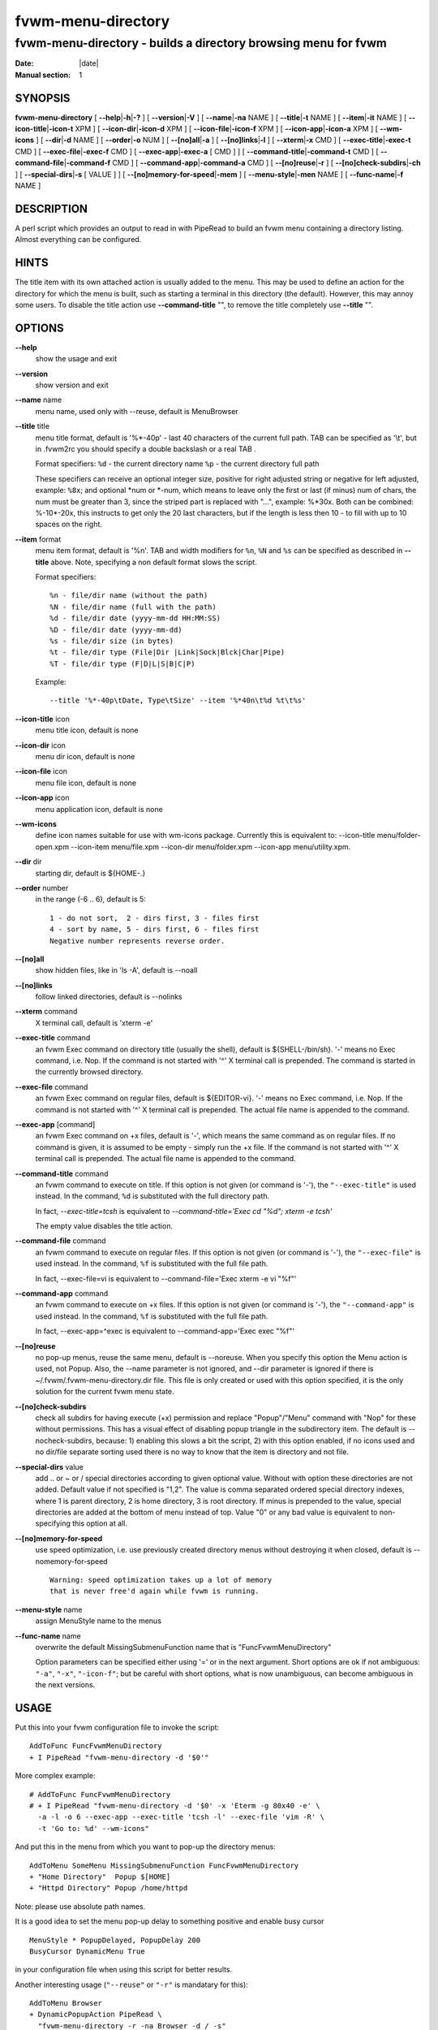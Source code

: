 ========================================================================
fvwm-menu-directory
========================================================================

------------------------------------------------------------------------
fvwm-menu-directory - builds a directory browsing menu for fvwm
------------------------------------------------------------------------

:Date: |date|
:Manual section: 1


SYNOPSIS
--------

**fvwm-menu-directory** [ **--help**\ \|\ **-h**\ \|\ **-?** ] [
**--version**\ \|\ **-V** ] [ **--name**\ \|\ **-na** NAME ] [
**--title**\ \|\ **-t** NAME ] [ **--item**\ \|\ **-it** NAME ] [
**--icon-title**\ \|\ **-icon-t** XPM ] [
**--icon-dir**\ \|\ **-icon-d** XPM ] [ **--icon-file**\ \|\ **-icon-f**
XPM ] [ **--icon-app**\ \|\ **-icon-a** XPM ] [ **--wm-icons** ] [
**--dir**\ \|\ **-d** NAME ] [ **--order**\ \|\ **-o** NUM ] [
**--[no]all**\ \|\ **-a** ] [ **--[no]links**\ \|\ **-l** ] [
**--xterm**\ \|\ **-x** CMD ] [ **--exec-title**\ \|\ **-exec-t** CMD ]
[ **--exec-file**\ \|\ **-exec-f** CMD ] [
**--exec-app**\ \|\ **-exec-a** [ CMD ] ] [
**--command-title**\ \|\ **-command-t** CMD ] [
**--command-file**\ \|\ **-command-f** CMD ] [
**--command-app**\ \|\ **-command-a** CMD ] [
**--[no]reuse**\ \|\ **-r** ] [ **--[no]check-subdirs**\ \|\ **-ch** ] [
**--special-dirs**\ \|\ **-s** [ VALUE ] ] [
**--[no]memory-for-speed**\ \|\ **-mem** ] [
**--menu-style**\ \|\ **-men** NAME ] [ **--func-name**\ \|\ **-f** NAME
]

DESCRIPTION
-----------

A perl script which provides an output to read in with PipeRead to build
an fvwm menu containing a directory listing. Almost everything can be
configured.

HINTS
-----

The title item with its own attached action is usually added to the
menu. This may be used to define an action for the directory for which
the menu is built, such as starting a terminal in this directory (the
default). However, this may annoy some users. To disable the title
action use **--command-title** "", to remove the title completely use
**--title** "".

OPTIONS
-------

**--help**
    show the usage and exit

**--version**
    show version and exit

**--name** name
    menu name, used only with --reuse, default is MenuBrowser

**--title** title
    menu title format, default is \'%\*-40p\' - last 40 characters of the
    current full path. TAB can be specified as \'\\t\', but in .fvwm2rc you
    should specify a double backslash or a real TAB .

    Format specifiers: ``%d`` - the current directory name ``%p`` - the
    current directory full path

    These specifiers can receive an optional integer size, positive for
    right adjusted string or negative for left adjusted, example: ``%8x``;
    and optional \*num or \*-num, which means to leave only the first or
    last (if minus) num of chars, the num must be greater than 3, since the
    striped part is replaced with "...", example: %\*30x. Both can be
    combined: %-10\*-20x, this instructs to get only the 20 last characters,
    but if the length is less then 10 - to fill with up to 10 spaces on the
    right.

**--item** format
    menu item format, default is \'%n\'. TAB and width modifiers for ``%n``,
    ``%N`` and ``%s`` can be specified as described in **--title** above.
    Note, specifying a non default format slows the script.

    Format specifiers:

    ::

        %n - file/dir name (without the path)
        %N - file/dir name (full with the path)
        %d - file/dir date (yyyy-mm-dd HH:MM:SS)
        %D - file/dir date (yyyy-mm-dd)
        %s - file/dir size (in bytes)
        %t - file/dir type (File|Dir |Link|Sock|Blck|Char|Pipe)
        %T - file/dir type (F|D|L|S|B|C|P)

    Example: 

    ::

        --title '%*-40p\tDate, Type\tSize' --item '%*40n\t%d %t\t%s'

**--icon-title** icon
    menu title icon, default is none

**--icon-dir** icon
    menu dir icon, default is none

**--icon-file** icon
    menu file icon, default is none

**--icon-app** icon
    menu application icon, default is none

**--wm-icons**
    define icon names suitable for use with wm-icons package. Currently this
    is equivalent to: --icon-title menu/folder-open.xpm --icon-item
    menu/file.xpm --icon-dir menu/folder.xpm --icon-app menu/utility.xpm.

**--dir** dir
    starting dir, default is ${HOME-.}

**--order** number
    in the range (-6 .. 6), default is 5:

    ::

        1 - do not sort,  2 - dirs first, 3 - files first
        4 - sort by name, 5 - dirs first, 6 - files first
        Negative number represents reverse order.

**--[no]all**
    show hidden files, like in \'ls -A\', default is --noall

**--[no]links**
    follow linked directories, default is --nolinks

**--xterm** command
    X terminal call, default is \'xterm -e\'

**--exec-title** command
    an fvwm Exec command on directory title (usually the shell), default is
    ${SHELL-/bin/sh}. \'-\' means no Exec command, i.e. Nop. If the command is
    not started with \'^\' X terminal call is prepended. The command is
    started in the currently browsed directory.

**--exec-file** command
    an fvwm Exec command on regular files, default is ${EDITOR-vi}. \'-\'
    means no Exec command, i.e. Nop. If the command is not started with \'^\'
    X terminal call is prepended. The actual file name is appended to the
    command.

**--exec-app** [command]
    an fvwm Exec command on +x files, default is \'-\', which means the same
    command as on regular files. If no command is given, it is assumed to be
    empty - simply run the +x file. If the command is not started with \'^\' X
    terminal call is prepended. The actual file name is appended to the
    command.

**--command-title** command
    an fvwm command to execute on title. If this option is not given (or
    command is \'-\'), the ``"--exec-title"`` is used instead. In the command,
    ``%d`` is substituted with the full directory path.

    In fact, *--exec-title=tcsh* is equivalent to *--command-title=\'Exec cd
    "%d"; xterm -e tcsh\'*

    The empty value disables the title action.

**--command-file** command
    an fvwm command to execute on regular files. If this option is not given
    (or command is \'-\'), the ``"--exec-file"`` is used instead. In the
    command, ``%f`` is substituted with the full file path.

    In fact, --exec-file=vi is equivalent to --command-file=\'Exec xterm -e
    vi "%f"\'

**--command-app** command
    an fvwm command to execute on +x files. If this option is not given (or
    command is \'-\'), the ``"--command-app"`` is used instead. In the
    command, ``%f`` is substituted with the full file path.

    In fact, --exec-app=^exec is equivalent to --command-app=\'Exec exec
    "%f"\'

**--[no]reuse**
    no pop-up menus, reuse the same menu, default is --noreuse. When you
    specify this option the Menu action is used, not Popup. Also, the --name
    parameter is not ignored, and --dir parameter is ignored if there is
    ~/.fvwm/.fvwm-menu-directory.dir file. This file is only created or used
    with this option specified, it is the only solution for the current fvwm
    menu state.

**--[no]check-subdirs**
    check all subdirs for having execute (+x) permission and replace
    "Popup"/"Menu" command with "Nop" for these without permissions. This
    has a visual effect of disabling popup triangle in the subdirectory
    item. The default is --nocheck-subdirs, because: 1) enabling this slows
    a bit the script, 2) with this option enabled, if no icons used and no
    dir/file separate sorting used there is no way to know that the item is
    directory and not file.

**--special-dirs** value
    add .. or ~ or / special directories according to given optional value.
    Without with option these directories are not added. Default value if
    not specified is "1,2". The value is comma separated ordered special
    directory indexes, where 1 is parent directory, 2 is home directory, 3
    is root directory. If minus is prepended to the value, special
    directories are added at the bottom of menu instead of top. Value "0" or
    any bad value is equivalent to non-specifying this option at all.

**--[no]memory-for-speed**
    use speed optimization, i.e. use previously created directory menus
    without destroying it when closed, default is --nomemory-for-speed

    ::

        Warning: speed optimization takes up a lot of memory
        that is never free'd again while fvwm is running.

**--menu-style** name
    assign MenuStyle name to the menus

**--func-name** name
    overwrite the default MissingSubmenuFunction name that is
    "FuncFvwmMenuDirectory"

    Option parameters can be specified either using \'=\' or in the next
    argument. Short options are ok if not ambiguous: ``"-a"``, ``"-x"``,
    ``"-icon-f"``; but be careful with short options, what is now
    unambiguous, can become ambiguous in the next versions.

USAGE
-----

Put this into your fvwm configuration file to invoke the script:

::

    AddToFunc FuncFvwmMenuDirectory
    + I PipeRead "fvwm-menu-directory -d '$0'"

More complex example:

::

    # AddToFunc FuncFvwmMenuDirectory
    # + I PipeRead "fvwm-menu-directory -d '$0' -x 'Eterm -g 80x40 -e' \
      -a -l -o 6 --exec-app --exec-title 'tcsh -l' --exec-file 'vim -R' \
      -t 'Go to: %d' --wm-icons"

And put this in the menu from which you want to pop-up the directory
menus:

::

    AddToMenu SomeMenu MissingSubmenuFunction FuncFvwmMenuDirectory
    + "Home Directory"  Popup $[HOME]
    + "Httpd Directory" Popup /home/httpd

Note: please use absolute path names.

It is a good idea to set the menu pop-up delay to something positive and
enable busy cursor

::

    MenuStyle * PopupDelayed, PopupDelay 200
    BusyCursor DynamicMenu True

in your configuration file when using this script for better results.

Another interesting usage (``"--reuse"`` or ``"-r"`` is mandatary for
this):

::

    AddToMenu Browser
    + DynamicPopupAction PipeRead \
      "fvwm-menu-directory -r -na Browser -d / -s"
    AddToMenu SomeMenu "My Browser" Menu Browser

Here the ``"--dir"`` parameter (starting directory) is ignored if there
is ~/.fvwm/.fvwm-menu-directory.dir file, which you can delete.

AUTHORS
-------

Inspired on 1999-06-07 by Dominik Vogt <domivogt@fvwm.org>.

Rewritten on 1999-08-05 by Mikhael Goikhman <migo@homemail.com>.

COPYING
-------

The script is distributed by the same terms as fvwm itself. See GNU
General Public License for details.

BUGS
----

Report bugs to fvwm-bug@fvwm.org.
